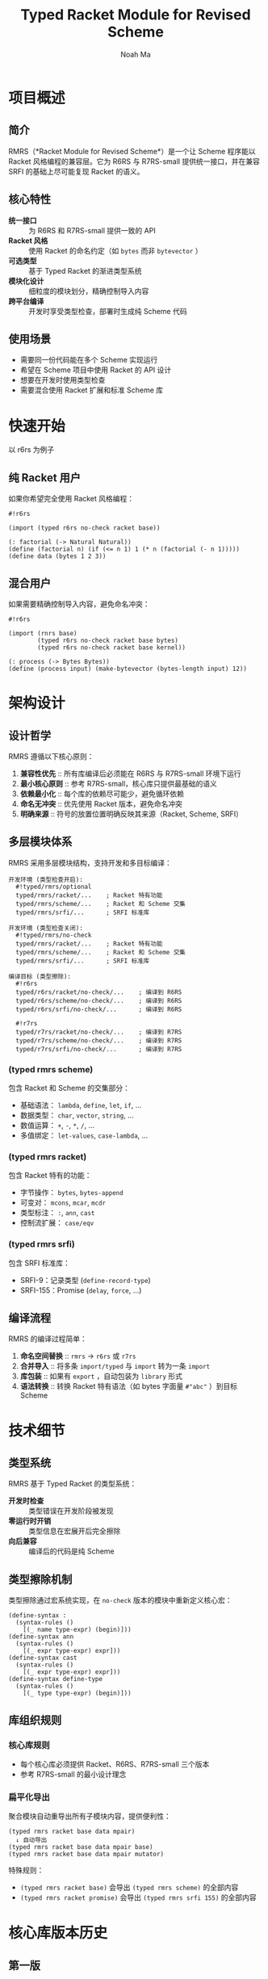#+TITLE: Typed Racket Module for Revised Scheme
#+AUTHOR: Noah Ma
#+EMAIL: noahstorym@gmail.com

* Table of Contents                                       :TOC_5_gh:noexport:
- [[#项目概述][项目概述]]
  - [[#简介][简介]]
  - [[#核心特性][核心特性]]
  - [[#使用场景][使用场景]]
- [[#快速开始][快速开始]]
  - [[#纯-racket-用户][纯 Racket 用户]]
  - [[#混合用户][混合用户]]
- [[#架构设计][架构设计]]
  - [[#设计哲学][设计哲学]]
  - [[#多层模块体系][多层模块体系]]
    - [[#typed-rmrs-scheme][(typed rmrs scheme)]]
    - [[#typed-rmrs-racket][(typed rmrs racket)]]
    - [[#typed-rmrs-srfi][(typed rmrs srfi)]]
  - [[#编译流程][编译流程]]
- [[#技术细节][技术细节]]
  - [[#类型系统][类型系统]]
  - [[#类型擦除机制][类型擦除机制]]
  - [[#库组织规则][库组织规则]]
    - [[#核心库规则][核心库规则]]
    - [[#扁平化导出][扁平化导出]]
- [[#核心库版本历史][核心库版本历史]]
  - [[#第一版][第一版]]
  - [[#第二版][第二版]]
  - [[#第三版][第三版]]
  - [[#第四版][第四版]]
  - [[#第五版][第五版]]
  - [[#第六版][第六版]]
- [[#附录][附录]]
  - [[#符号分类决策树][符号分类决策树]]
  - [[#冲突处理策略][冲突处理策略]]

* 项目概述
** 简介

RMRS（*Racket Module for Revised Scheme*）是一个让 Scheme 程序能以 Racket 风格编程的兼容层。它为 R6RS 与 R7RS-small 提供统一接口，并在兼容 SRFI 的基础上尽可能复现 Racket 的语义。

** 核心特性

- *统一接口* :: 为 R6RS 和 R7RS-small 提供一致的 API
- *Racket 风格* :: 使用 Racket 的命名约定（如 ~bytes~ 而非 ~bytevector~ ）
- *可选类型* :: 基于 Typed Racket 的渐进类型系统
- *模块化设计* :: 细粒度的模块划分，精确控制导入内容
- *跨平台编译* :: 开发时享受类型检查，部署时生成纯 Scheme 代码

** 使用场景

- 需要同一份代码能在多个 Scheme 实现运行
- 希望在 Scheme 项目中使用 Racket 的 API 设计
- 想要在开发时使用类型检查
- 需要混合使用 Racket 扩展和标准 Scheme 库

* 快速开始

以 r6rs 为例子

** 纯 Racket 用户

如果你希望完全使用 Racket 风格编程：

#+begin_src racket
#!r6rs

(import (typed r6rs no-check racket base))

(: factorial (-> Natural Natural))
(define (factorial n) (if (<= n 1) 1 (* n (factorial (- n 1)))))
(define data (bytes 1 2 3))
#+end_src

** 混合用户

如果需要精确控制导入内容，避免命名冲突：

#+begin_src racket
#!r6rs

(import (rnrs base)
        (typed r6rs no-check racket base bytes)
        (typed r6rs no-check racket base kernel))

(: process (-> Bytes Bytes))
(define (process input) (make-bytevector (bytes-length input) 12))
#+end_src

* 架构设计
** 设计哲学

RMRS 遵循以下核心原则：

1. *兼容性优先* :: 所有库编译后必须能在 R6RS 与 R7RS-small 环境下运行
3. *最小核心原则* :: 参考 R7RS-small，核心库只提供最基础的语义
4. *依赖最小化* :: 每个库的依赖尽可能少，避免循环依赖
6. *命名无冲突* :: 优先使用 Racket 版本，避免命名冲突
7. *明确来源* :: 符号的放置位置明确反映其来源（Racket, Scheme, SRFI）

** 多层模块体系

RMRS 采用多层模块结构，支持开发和多目标编译：

#+begin_example
开发环境 (类型检查开启):
  #!typed/rmrs/optional
  typed/rmrs/racket/...    ; Racket 特有功能
  typed/rmrs/scheme/...    ; Racket 和 Scheme 交集
  typed/rmrs/srfi/...      ; SRFI 标准库

开发环境 (类型检查关闭):
  #!typed/rmrs/no-check
  typed/rmrs/racket/...    ; Racket 特有功能
  typed/rmrs/scheme/...    ; Racket 和 Scheme 交集
  typed/rmrs/srfi/...      ; SRFI 标准库

编译目标 (类型擦除):
  #!r6rs
  typed/r6rs/racket/no-check/...    ; 编译到 R6RS
  typed/r6rs/scheme/no-check/...    ; 编译到 R6RS
  typed/r6rs/srfi/no-check/...      ; 编译到 R6RS

  #!r7rs
  typed/r7rs/racket/no-check/...    ; 编译到 R7RS
  typed/r7rs/scheme/no-check/...    ; 编译到 R7RS
  typed/r7rs/srfi/no-check/...      ; 编译到 R7RS
#+end_example

*** (typed rmrs scheme)

包含 Racket 和 Scheme 的交集部分：
- 基础语法： ~lambda~, ~define~, ~let~, ~if~, ...
- 数据类型： ~char~, ~vector~, ~string~, ...
- 数值运算： ~+~, ~-~, ~*~, ~/~, ...
- 多值绑定： ~let-values~, ~case-lambda~, ...

*** (typed rmrs racket)

包含 Racket 特有的功能：
- 字节操作： ~bytes~, ~bytes-append~
- 可变对： ~mcons~, ~mcar~, ~mcdr~
- 类型标注： ~:~, ~ann~, ~cast~
- 控制流扩展： ~case/eqv~

*** (typed rmrs srfi)

包含 SRFI 标准库：
- SRFI-9：记录类型 (~define-record-type~)
- SRFI-155：Promise (~delay~, ~force~, ...)

** 编译流程

RMRS 的编译过程简单：

1. *命名空间替换* :: ~rmrs~ → ~r6rs~ 或 ~r7rs~
2. *合并导入* :: 将多条 ~import/typed~ 与 ~import~ 转为一条 ~import~
3. *库包装* :: 如果有 ~export~ ，自动包装为 ~library~ 形式
4. *语法转换* :: 转换 Racket 特有语法（如 bytes 字面量 ~#"abc"~ ）到目标 Scheme

* 技术细节
** 类型系统

RMRS 基于 Typed Racket 的类型系统：

- *开发时检查* :: 类型错误在开发阶段被发现
- *零运行时开销* :: 类型信息在宏展开后完全擦除
- *向后兼容* :: 编译后的代码是纯 Scheme

** 类型擦除机制

类型擦除通过宏系统实现，在 ~no-check~ 版本的模块中重新定义核心宏：

#+begin_src racket
(define-syntax :
  (syntax-rules ()
    [(_ name type-expr) (begin)]))
(define-syntax ann
  (syntax-rules ()
    [(_ expr type-expr) expr]))
(define-syntax cast
  (syntax-rules ()
    [(_ expr type-expr) expr]))
(define-syntax define-type
  (syntax-rules ()
    [(_ type type-expr) (begin)]))
#+end_src

** 库组织规则

*** 核心库规则
- 每个核心库必须提供 Racket、R6RS、R7RS-small 三个版本
- 参考 R7RS-small 的最小设计理念

*** 扁平化导出
聚合模块自动重导出所有子模块内容，提供便利性：

#+begin_example
(typed rmrs racket base data mpair)
  ↓ 自动导出
(typed rmrs racket base data mpair base)
(typed rmrs racket base data mpair mutator)
#+end_example

特殊规则：

- ~(typed rmrs racket base)~ 会导出 ~(typed rmrs scheme)~ 的全部内容
- ~(typed rmrs racket promise)~ 会导出 ~(typed rmrs srfi 155)~ 的全部内容

* 核心库版本历史
** 第一版

#+begin_src racket
'[(rmrs)
  [(rmrs racket)
   [(rmrs racket base)
    [(rmrs racket base case-lambda)
     case-λ]
    [(rmrs racket base data)
     [(rmrs racket base data bytes)
      [(rmrs racket base data bytes base)
       bytes                    bytes-append
       bytes-copy               bytes-length
       bytes-ref                bytes?
       make-bytes               byte-ready?]
      [(rmrs racket base data bytes conversion)
       string->bytes/utf-8      bytes->string/utf-8]
      [(rmrs racket base data bytes mutator)
       bytes-copy!              bytes-set!]]
     [(rmrs racket base data mpair)
      [(rmrs racket base data mpair base)
       mcar                     mcdr
       mcons                    mpair?]
      [(rmrs racket base data mpair mutator)
       set-mcar!                set-mcdr!]]]
    [(rmrs racket base lambda)
     λ]
    [(rmrs racket base port)
     eof                      get-output-bytes
     open-input-bytes         open-output-bytes
     peek-byte                read-bytes
     read-bytes!              read-byte
     write-bytes              write-byte]]
   [(rmrs racket case eqv)
    case/eqv]
   [(rmrs racket mpair)
    [(rmrs racket mpair base)
     make-mlist
     mappend                  massoc
     massq                    massv
     mfor-each                mlength
     mlist                    mlist-copy
     mlist-ref                mlist-tail
     mlist?                   mmap
     mmember                  mmemq
     mmemv                    mreverse]
    [(rmrs racket mpair conversion)
     mlist->string            mlist->vector
     string->mlist            vector->mlist]
    [(rmrs racket mpair mutator)
     mlist-set!]
    [(rmrs racket mpair cxr)
     mcaar                    mcadr
     mcdar                    mcddr
     mcaaar                   mcaadr
     mcadar                   mcaddr
     mcdaar                   mcdadr
     mcddar                   mcdddr
     mcaaaar                  mcaaadr
     mcaadar                  mcaaddr
     mcadaar                  mcadadr
     mcaddar                  mcadddr
     mcdaaar                  mcdaadr
     mcdadar                  mcdaddr
     mcddaar                  mcddadr
     mcdddar                  mcddddr]]]
  [(rmrs scheme)
   [(rmrs scheme base)
    [(rmrs scheme base continuation)
     call-with-current-continuation
     call/cc                  dynamic-wind]
    [(rmrs scheme base condition)
     cond                     unless
     when]
    [(rmrs scheme base data)
     [(rmrs scheme base data boolean)
      and                      boolean=?
      boolean?                 not
      or]
     [(rmrs scheme base data character)
      char<=?                  char<?
      char=?                   char>=?
      char>?                   char?]
     [(rmrs scheme base data conversion)
      char->integer            integer->char
      number->string           string->number
      string->symbol           string->vector
      symbol->string           vector->string]
     [(rmrs scheme base data null)
      null?]
     [(rmrs scheme base data number)
      *                        +
      -                        /
      <                        <=
      =                        >
      >=                       abs
      ceiling                  complex?
      denominator              even?
      exact                    exact-integer-sqrt
      exact-integer?           exact?
      expt                     floor
      floor-quotient           floor-remainder
      floor/                   gcd
      inexact                  inexact?
      integer?                 lcm
      max                      min
      modulo                   negative?
      number?                  numerator
      odd?                     positive?
      quotient                 rational?
      rationalize              real?
      remainder                round
      square                   truncate
      truncate-quotient        truncate-remainder
      truncate/                zero?]
     [(rmrs scheme base data string)
      [(rmrs scheme base data string base)
       make-string              string
       string-append            string-copy
       string-for-each          string-length
       string-map               string-ref
       string<=?                string<?
       string=?                 string>=?
       string>?                 string?
       substring]
      [(rmrs scheme base data string mutator)
       string-copy!             string-fill!
       string-set!]]
     [(rmrs scheme base data symbol)
      symbol=?                 symbol?]
     [(rmrs scheme base data vector)
      [(rmrs scheme base data vector base)
       make-vector              vector
       vector-append            vector-copy
       vector-for-each          vector-length
       vector-map               vector-ref
       vector?]
      [(rmrs scheme base data vector mutator)
       vector-copy!             vector-fill!
       vector-set!]]]
    [(rmrs scheme base exception)
     error                    error-object-irritants
     error-object-message     error-object?
     file-error?              read-error?]
    [(rmrs scheme base include)
     include                  include-ci]
    [(rmrs scheme base kernel)
     begin                    define
     eq?                      equal?
     eqv?                     if
     lambda                   quasiquote
     quote                    unquote
     unquote-splicing]
    [(rmrs scheme base let)
     let                      let*
     letrec                   letrec*]
    [(rmrs scheme base literal)
     ...                      =>
     _                        else]
    [(rmrs scheme base loop)
     do]
    [(rmrs scheme base macro)
     define-syntax            let-syntax
     letrec-syntax            syntax-error
     syntax-rules]
    [(rmrs scheme base mutator)
     set!]
    [(rmrs scheme base port)
     binary-port?             call-with-port
     char-ready?              close-input-port
     close-output-port        close-port
     current-error-port       current-input-port
     current-output-port      eof-object?
     flush-output-port        input-port-open?
     input-port?              newline
     output-port-open?        output-port?
     peek-char                port?
     read-char                read-line
     read-string              textural-port?
     write-char               write-string]
    [(rmrs scheme base procedure)
     apply                    procedure?]
    [(rmrs scheme base raise)
     guard                    raise
     raise-continuable        with-exception-handler]
    [(rmrs scheme base values)
     call-with-values         define-values
     let-values               let*-values
     values]]
   [(rmrs scheme case-lambda)
    case-lambda]
   [(rmrs scheme char)
    char-alphabetic?         char-ci<=?
    char-ci<?                char-ci=?
    char-ci>=?               char-ci>?
    char-downcase            char-foldcase
    char-lower-case?         char-numeric?
    char-upcase              char-upper-case?
    char-whitespace?         digit-value
    string-ci<=?             string-ci<?
    string-ci=?              string-ci>=?
    string-ci>?              string-downcase
    string-foldcase          string-upcase]
   [(rmrs scheme complex)
    angle                    imag-part
    magnitude                make-polar
    make-rectangular         real-part]
   [(rmrs scheme eval)
    environment              eval]
   [(rmrs scheme file)
    call-with-input-file     call-with-output-file
    delete-file              file-exists?
    open-binary-input-file   open-binary-output-file
    open-input-file          open-output-file
    with-input-from-file     with-output-to-file]
   [(rmrs scheme inexact)
    acos                     asin
    atan                     cos
    exp                      finite?
    infinite?                log
    nan?                     sin
    sqrt                     tan]
   [(rmrs scheme load)
    load]
   [(rmrs scheme process-context)
    command-line             emergency-exit
    exit                     get-environment-variable
    get-environment-variables]
   [(rmrs scheme read)
    read]
   [(rmrs scheme repl)
    interaction-environment]
   [(rmrs scheme time)
    current-jiffy            current-second
    jiffies-per-second]
   [(rmrs scheme write)
    display                  write
    write-shared             write-simple]]
  [(rmrs srfi)
   [(rmrs srfi srfi-0)
    cond-expand              features]
   [(rmrs srfi srfi-6)
    open-input-string        open-output-string
    get-output-string]
   [(rmrs srfi srfi-9)
    define-record-type]
   [(rmrs srfi srfi-39)
    make-parameter           parameterize]
   [(rmrs srfi srfi-155)
    delay                    delay-force
    force                    make-promise
    promise?]]]
#+end_src

** 第二版

#+begin_src racket
'[(rmrs)
  [(rmrs racket)
   [(rmrs racket base)
    [(rmrs racket base case-lambda)
     case-λ]
    [(rmrs racket base data)
     [(rmrs racket base data bytes)
      [(rmrs racket base data bytes base)
       bytes                    bytes-append
       bytes-copy               bytes-length
       bytes-ref                bytes?
       make-bytes]
      [(rmrs racket base data bytes conversion)
       string->bytes/utf-8      bytes->string/utf-8]
      [(rmrs racket base data bytes mutator)
       bytes-copy!              bytes-set!]]
     [(rmrs racket base data mpair)
      [(rmrs racket base data mpair base)
       mcar                     mcdr
       mcons                    mpair?]
      [(rmrs racket base data mpair mutator)
       set-mcar!                set-mcdr!]]]
    [(rmrs racket base exception)
     exn-irritants            exn-message
     exn:fail?                exn:fail:filesystem?
     exn:fail:read?]
    [(rmrs racket base lambda)
     λ]
    [(rmrs racket base port)
     eof                      flush-output
     get-output-bytes         open-input-bytes
     open-output-bytes        peek-byte
     port-closed?             read-bytes
     read-bytes!              read-byte
     string-port?             write-bytes
     write-byte]
    [(rmrs racket base date)
     current-milliseconds     current-seconds]]
   [(rmrs racket case eqv)
    case/eqv]
   [(rmrs racket mpair)
    [(rmrs racket mpair base)
     make-mlist
     mappend                  massoc
     massq                    massv
     mfor-each                mlength
     mlist                    mlist-copy
     mlist-ref                mlist-tail
     mlist?                   mmap
     mmember                  mmemq
     mmemv                    mreverse]
    [(rmrs racket mpair conversion)
     mlist->string            mlist->vector
     string->mlist            vector->mlist]
    [(rmrs racket mpair mutator)
     mlist-set!]
    [(rmrs racket mpair cxr)
     mcaar                    mcadr
     mcdar                    mcddr
     mcaaar                   mcaadr
     mcadar                   mcaddr
     mcdaar                   mcdadr
     mcddar                   mcdddr
     mcaaaar                  mcaaadr
     mcaadar                  mcaaddr
     mcadaar                  mcadadr
     mcaddar                  mcadddr
     mcdaaar                  mcdaadr
     mcdadar                  mcdaddr
     mcddaar                  mcddadr
     mcdddar                  mcddddr]]]
  [(rmrs scheme)
   [(rmrs scheme base)
    [(rmrs scheme base condition)
     cond                     unless
     when]
    [(rmrs scheme base continuation)
     call-with-current-continuation
     call/cc                  dynamic-wind]
    [(rmrs scheme base data)
     [(rmrs scheme base data boolean)
      and                      boolean=?
      boolean?                 not
      or]
     [(rmrs scheme base data character)
      char<=?                  char<?
      char=?                   char>=?
      char>?                   char?]
     [(rmrs scheme base data conversion)
      char->integer            integer->char
      number->string           string->number
      string->symbol           symbol->string]
     [(rmrs scheme base data null)
      null?]
     [(rmrs scheme base data number)
      *                        +
      -                        /
      <                        <=
      =                        >
      >=                       abs
      ceiling                  complex?
      denominator              even?
      exact->inexact           exact-integer?
      exact?                   expt
      floor                    gcd
      inexact->exact           inexact?
      integer?                 lcm
      max                      min
      modulo                   negative?
      number?                  numerator
      odd?                     positive?
      quotient                 rational?
      rationalize              real?
      remainder                round
      truncate                 zero?]
     [(rmrs scheme base data string)
      [(rmrs scheme base data string base)
       make-string              string
       string-append            string-copy
       string-length            string-ref
       string<=?                string<?
       string=?                 string>=?
       string>?                 string?
       substring]
      [(rmrs scheme base data string mutator)
       string-copy!             string-fill!
       string-set!]]
     [(rmrs scheme base data symbol)
      symbol=?                 symbol?]
     [(rmrs scheme base data vector)
      [(rmrs scheme base data vector base)
       make-vector              vector
       vector-append            vector-copy
       vector-length            vector-ref
       vector?]
      [(rmrs scheme base data vector mutator)
       vector-copy!             vector-fill!
       vector-set!]]]
    [(rmrs scheme base kernel)
     begin                    define
     eq?                      equal?
     eqv?                     if
     lambda                   quasiquote
     quote                    unquote
     unquote-splicing]
    [(rmrs scheme base let)
     let                      let*
     letrec                   letrec*]
    [(rmrs scheme base literal)
     ...                      =>
     _                        else]
    [(rmrs scheme base loop)
     do]
    [(rmrs scheme base macro)
     define-syntax            let-syntax
     letrec-syntax            syntax-rules]
    [(rmrs scheme base mutator)
     set!]
    [(rmrs scheme base port)
     close-input-port         close-output-port
     current-error-port       current-input-port
     current-output-port      eof-object?
     input-port?              newline
     output-port?             peek-char
     port?                    read-char
     read-line                read-string
     write-char               write-string]
    [(rmrs scheme base procedure)
     apply                    procedure?]
    [(rmrs scheme base values)
     call-with-values         values]]
   [(rmrs scheme char)
    char-alphabetic?         char-ci<=?
    char-ci<?                char-ci=?
    char-ci>=?               char-ci>?
    char-downcase            char-foldcase
    char-lower-case?         char-numeric?
    char-upcase              char-upper-case?
    char-whitespace?         string-ci<=?
    string-ci<?              string-ci=?
    string-ci>=?             string-ci>?
    string-downcase          string-foldcase
    string-upcase]
   [(rmrs scheme complex)
    angle                    imag-part
    magnitude                make-polar
    make-rectangular         real-part]
   [(rmrs scheme eval)
    environment              eval]
   [(rmrs scheme file)
    call-with-input-file     call-with-output-file
    delete-file              file-exists?
    open-input-file          open-output-file
    with-input-from-file     with-output-to-file]
   [(rmrs scheme inexact)
    acos                     asin
    atan                     cos
    exp                      infinite?
    log                      nan?
    sin                      sqrt
    tan]
   [(rmrs scheme process-context)
    command-line             exit]
   [(rmrs scheme read)
    read]
   [(rmrs scheme write)
    display                  write]]
  [(rmrs srfi)
   [(rmrs srfi srfi-6)
    open-input-string        open-output-string
    get-output-string]
   [(rmrs srfi srfi-9)
    define-record-type]
   [(rmrs srfi srfi-11)
    let-values               let*-values]
   [(rmrs srfi srfi-16)
    case-lambda]
   [(rmrs srfi srfi-23)
    error]
   [(rmrs srfi srfi-34)
    guard                    raise
    with-exception-handler]
   [(rmrs srfi srfi-155)
    delay                    delay-force
    force                    make-promise
    promise?]]]
#+end_src

** 第三版

#+begin_src racket
'[(typed rmrs optional)
  [(typed rmrs optional racket)
   [(typed rmrs optional racket base)
    [(typed rmrs optional racket base case-lambda)
     case-λ]
    [(typed rmrs optional racket base data)
     [(typed rmrs optional racket base data bytes)
      [(typed rmrs optional racket base data bytes base)
       bytes                    bytes-append
       bytes-copy               bytes-length
       bytes-ref                bytes?
       make-bytes]
      [(typed rmrs optional racket base data bytes conversion)
       string->bytes/utf-8      bytes->string/utf-8]
      [(typed rmrs optional racket base data bytes mutator)
       bytes-copy!              bytes-set!]]
     [(typed rmrs optional racket base data mpair)
      [(typed rmrs optional racket base data mpair base)
       mcar                     mcdr
       mcons                    mpair?]
      [(typed rmrs optional racket base data mpair mutator)
       set-mcar!                set-mcdr!]]]
    [(typed rmrs optional racket base exception)
     exn-irritants            exn-message
     exn:fail?                exn:fail:filesystem?
     exn:fail:read?]
    [(typed rmrs optional racket base lambda)
     λ]
    [(typed rmrs optional racket base port)
     eof                      flush-output
     get-output-bytes         open-input-bytes
     open-output-bytes        peek-byte
     port-closed?             read-bytes
     read-bytes!              read-byte
     string-port?             write-bytes
     write-byte]
    [(typed rmrs optional racket base date)
     current-milliseconds     current-seconds]]
   [(typed rmrs optional racket case eqv)
    case/eqv]
   [(typed rmrs optional racket mpair)
    [(typed rmrs optional racket mpair base)
     make-mlist
     mappend                  massoc
     massq                    massv
     mfor-each                mlength
     mlist                    mlist-copy
     mlist-ref                mlist-tail
     mlist?                   mmap
     mmember                  mmemq
     mmemv                    mreverse]
    [(typed rmrs optional racket mpair conversion)
     mlist->string            mlist->vector
     string->mlist            vector->mlist]
    [(typed rmrs optional racket mpair mutator)
     mlist-set!]
    [(typed rmrs optional racket mpair cxr)
     mcaar                    mcadr
     mcdar                    mcddr
     mcaaar                   mcaadr
     mcadar                   mcaddr
     mcdaar                   mcdadr
     mcddar                   mcdddr
     mcaaaar                  mcaaadr
     mcaadar                  mcaaddr
     mcadaar                  mcadadr
     mcaddar                  mcadddr
     mcdaaar                  mcdaadr
     mcdadar                  mcdaddr
     mcddaar                  mcddadr
     mcdddar                  mcddddr]]]
  [(typed rmrs optional scheme)
   [(typed rmrs optional scheme base)
    [(typed rmrs optional scheme base condition)
     =>                       cond
     else                     unless
     when]
    [(typed rmrs optional scheme base continuation)
     call-with-current-continuation
     call/cc                  dynamic-wind]
    [(typed rmrs optional scheme base data)
     [(typed rmrs optional scheme base data boolean)
      and                      boolean=?
      boolean?                 not
      or]
     [(typed rmrs optional scheme base data character)
      char<=?                  char<?
      char=?                   char>=?
      char>?                   char?]
     [(typed rmrs optional scheme base data conversion)
      char->integer            integer->char
      number->string           string->number
      string->symbol           symbol->string]
     [(typed rmrs optional scheme base data null)
      null?]
     [(typed rmrs optional scheme base data number)
      *                        +
      -                        /
      <                        <=
      =                        >
      >=                       abs
      ceiling                  complex?
      denominator              even?
      exact->inexact           exact-integer?
      exact?                   expt
      floor                    gcd
      inexact->exact           inexact?
      integer?                 lcm
      max                      min
      modulo                   negative?
      number?                  numerator
      odd?                     positive?
      quotient                 rational?
      rationalize              real?
      remainder                round
      truncate                 zero?]
     [(typed rmrs optional scheme base data string)
      [(typed rmrs optional scheme base data string base)
       make-string              string
       string-append            string-copy
       string-length            string-ref
       string<=?                string<?
       string=?                 string>=?
       string>?                 string?
       substring]
      [(typed rmrs optional scheme base data string mutator)
       string-copy!             string-fill!
       string-set!]]
     [(typed rmrs optional scheme base data symbol)
      symbol=?                 symbol?]
     [(typed rmrs optional scheme base data vector)
      [(typed rmrs optional scheme base data vector base)
       make-vector              vector
       vector-append            vector-copy
       vector-length            vector-ref
       vector?]
      [(typed rmrs optional scheme base data vector mutator)
       vector-copy!             vector-fill!
       vector-set!]]]
    [(typed rmrs optional scheme base kernel)
     begin                    define
     eq?                      equal?
     eqv?                     if
     lambda                   quasiquote
     quote                    unquote
     unquote-splicing]
    [(typed rmrs optional scheme base let)
     let                      let*
     letrec                   letrec*]
    [(typed rmrs optional scheme base loop)
     do]
    [(typed rmrs optional scheme base macro)
     ...                      _
     define-syntax            let-syntax
     letrec-syntax            syntax-rules]
    [(typed rmrs optional scheme base mutator)
     set!]
    [(typed rmrs optional scheme base port)
     close-input-port         close-output-port
     current-error-port       current-input-port
     current-output-port      eof-object?
     input-port?              newline
     output-port?             peek-char
     port?                    read-char
     read-line                read-string
     write-char               write-string]
    [(typed rmrs optional scheme base procedure)
     apply                    procedure?]
    [(typed rmrs optional scheme base values)
     call-with-values         values]]
   [(typed rmrs optional scheme char)
    char-alphabetic?         char-ci<=?
    char-ci<?                char-ci=?
    char-ci>=?               char-ci>?
    char-downcase            char-foldcase
    char-lower-case?         char-numeric?
    char-upcase              char-upper-case?
    char-whitespace?         string-ci<=?
    string-ci<?              string-ci=?
    string-ci>=?             string-ci>?
    string-downcase          string-foldcase
    string-upcase]
   [(typed rmrs optional scheme complex)
    angle                    imag-part
    magnitude                make-polar
    make-rectangular         real-part]
   [(typed rmrs optional scheme eval)
    environment              eval]
   [(typed rmrs optional scheme file)
    call-with-input-file     call-with-output-file
    delete-file              file-exists?
    open-input-file          open-output-file
    with-input-from-file     with-output-to-file]
   [(typed rmrs optional scheme inexact)
    acos                     asin
    atan                     cos
    exp                      infinite?
    log                      nan?
    sin                      sqrt
    tan]
   [(typed rmrs optional scheme process-context)
    command-line             exit]
   [(typed rmrs optional scheme read)
    read]
   [(typed rmrs optional scheme write)
    display                  write]]
  [(typed rmrs optional srfi)
   [(typed rmrs optional srfi srfi-6)
    open-input-string        open-output-string
    get-output-string]
   [(typed rmrs optional srfi srfi-9)
    define-record-type]
   [(typed rmrs optional srfi srfi-11)
    let-values               let*-values]
   [(typed rmrs optional srfi srfi-16)
    case-lambda]
   [(typed rmrs optional srfi srfi-23)
    error]
   [(typed rmrs optional srfi srfi-34)
    guard                    raise
    with-exception-handler]
   [(typed rmrs optional srfi srfi-155)
    delay                    delay-force
    force                    make-promise
    promise?]]
  [(typed rmrs optional type)
   :                        ann
   cast                     define-type]]
#+end_src

** 第四版

#+begin_src racket
'[(rmrs typed)
  [(rmrs typed racket optional)
   [(rmrs typed racket optional base)
    [(rmrs typed racket optional base data)
     [(rmrs typed racket optional base data bytes)
      [(rmrs typed racket optional base data bytes base)
       bytes                    bytes-copy
       bytes-length             bytes-ref
       bytes?                   make-bytes]
      [(rmrs typed racket optional base data bytes conversion)
       string->bytes/utf-8      bytes->string/utf-8]
      [(rmrs typed racket optional base data bytes mutator)
       bytes-copy!              bytes-set!]]
     [(rmrs typed racket optional base data mpair)
      [(rmrs typed racket optional base data mpair base)
       mcar                     mcdr
       mcons                    mpair?]
      [(rmrs typed racket optional base data mpair mutator)
       set-mcar!                set-mcdr!]]]
    [(rmrs typed racket optional base exception)
     call-with-exception-handler
     exn-irritants            exn-message
     exn:fail?                exn:fail:filesystem?
     exn:fail:read?           with-handlers
     with-handlers*]
    [(rmrs typed racket optional base kernel)
     :                        λ
     ann                      case-λ
     cast                     define-type]
    [(rmrs typed racket optional base port)
     eof                      flush-output
     get-output-bytes         open-input-bytes
     open-output-bytes        peek-byte
     port-closed?             read-bytes
     read-bytes!              read-byte
     string-port?             write-bytes
     write-byte]
    [(rmrs typed racket optional base date)
     current-milliseconds     current-seconds]]
   [(rmrs typed racket optional case eqv)
    case/eqv]
   [(rmrs typed racket optional promise)
    lazy]
   [(rmrs typed racket optional mpair)
    [(rmrs typed racket optional mpair base)
     make-mlist
     mappend                  massoc
     massq                    massv
     mfor-each                mlength
     mlist                    mlist-copy
     mlist-ref                mlist-tail
     mlist?                   mmap
     mmember                  mmemq
     mmemv                    mreverse]
    [(rmrs typed racket optional mpair conversion)
     mlist->string            mlist->vector
     string->mlist            vector->mlist]
    [(rmrs typed racket optional mpair mutator)
     mlist-set!]
    [(rmrs typed racket optional mpair cxr)
     mcaar                    mcadr
     mcdar                    mcddr
     mcaaar                   mcaadr
     mcadar                   mcaddr
     mcdaar                   mcdadr
     mcddar                   mcdddr
     mcaaaar                  mcaaadr
     mcaadar                  mcaaddr
     mcadaar                  mcadadr
     mcaddar                  mcadddr
     mcdaaar                  mcdaadr
     mcdadar                  mcdaddr
     mcddaar                  mcddadr
     mcdddar                  mcddddr]]]
  [(rmrs typed scheme optional)
   [(rmrs typed scheme optional base)
    [(rmrs typed scheme optional base condition)
     =>                       cond
     else                     unless
     when]
    [(rmrs typed scheme optional base continuation)
     call-with-current-continuation
     call/cc                  dynamic-wind]
    [(rmrs typed scheme optional base data)
     [(rmrs typed scheme optional base data boolean)
      and                      boolean=?
      boolean?                 not
      or]
     [(rmrs typed scheme optional base data character)
      char<=?                  char<?
      char=?                   char>=?
      char>?                   char?]
     [(rmrs typed scheme optional base data conversion)
      char->integer            integer->char
      number->string           string->number
      string->symbol           symbol->string]
     [(rmrs typed scheme optional base data null)
      null?]
     [(rmrs typed scheme optional base data number)
      *                        +
      -                        /
      <                        <=
      =                        >
      >=                       abs
      ceiling                  complex?
      denominator              even?
      exact->inexact           exact-integer?
      exact?                   expt
      floor                    gcd
      inexact->exact           inexact?
      integer?                 lcm
      max                      min
      modulo                   negative?
      number?                  numerator
      odd?                     positive?
      quotient                 rational?
      rationalize              real?
      remainder                round
      truncate                 zero?]
     [(rmrs typed scheme optional base data string)
      [(rmrs typed scheme optional base data string base)
       make-string              string
       string-append            string-copy
       string-length            string-ref
       string<=?                string<?
       string=?                 string>=?
       string>?                 string?
       substring]
      [(rmrs typed scheme optional base data string mutator)
       string-copy!             string-fill!
       string-set!]]
     [(rmrs typed scheme optional base data symbol)
      symbol=?                 symbol?]
     [(rmrs typed scheme optional base data vector)
      [(rmrs typed scheme optional base data vector base)
       make-vector              vector
       vector-append            vector-copy
       vector-length            vector-ref
       vector?]
      [(rmrs typed scheme optional base data vector mutator)
       vector-copy!             vector-fill!
       vector-set!]]]
    [(rmrs typed scheme optional base exception)
     error                    raise]
    [(rmrs typed scheme optional base kernel)
     begin                    case-lambda
     define                   eq?
     equal?                   eqv?
     if                       lambda
     quasiquote               quote
     unquote                  unquote-splicing]
    [(rmrs typed scheme optional base let)
     let                      let*
     letrec                   letrec*]
    [(rmrs typed scheme optional base loop)
     do]
    [(rmrs typed scheme optional base macro)
     ...                      _
     define-syntax            let-syntax
     letrec-syntax            syntax-rules]
    [(rmrs typed scheme optional base mutator)
     set!]
    [(rmrs typed scheme optional base port)
     close-input-port         close-output-port
     current-error-port       current-input-port
     current-output-port      eof-object?
     get-output-string        input-port?
     newline                  open-input-string
     open-output-string       output-port?
     peek-char                port?
     read-char                read-line
     read-string              write-char
     write-string]
    [(rmrs typed scheme optional base procedure)
     apply                    procedure?]
    [(rmrs typed scheme optional base values)
     call-with-values         let-values
     let*-values              values]]
   [(rmrs typed scheme optional char)
    char-alphabetic?         char-ci<=?
    char-ci<?                char-ci=?
    char-ci>=?               char-ci>?
    char-downcase            char-foldcase
    char-lower-case?         char-numeric?
    char-upcase              char-upper-case?
    char-whitespace?         string-ci<=?
    string-ci<?              string-ci=?
    string-ci>=?             string-ci>?
    string-downcase          string-foldcase
    string-upcase]
   [(rmrs typed scheme optional complex)
    angle                    imag-part
    magnitude                make-polar
    make-rectangular         real-part]
   [(rmrs typed scheme optional eval)
    environment              eval
    interaction-environment]
   [(rmrs typed scheme optional file)
    call-with-input-file     call-with-output-file
    delete-file              file-exists?
    open-input-file          open-output-file
    with-input-from-file     with-output-to-file]
   [(rmrs typed scheme optional inexact)
    acos                     asin
    atan                     cos
    exp                      infinite?
    log                      nan?
    sin                      sqrt
    tan]
   [(rmrs typed scheme optional process-context)
    command-line             exit]
   [(rmrs typed scheme optional read)
    read]
   [(rmrs typed scheme optional write)
    display                  write]]
  [(rmrs typed srfi optional)
   [(rmrs typed srfi optional srfi-9)
    define-record-type]
   [(rmrs typed srfi optional srfi-155)
    delay                    delay-force
    force                    make-promise
    promise?]]]
#+end_src

** 第五版

#+begin_src racket
'[(rmrs typed)
  [(rmrs typed racket optional)
   [(rmrs typed racket optional base)
    [(rmrs typed racket optional base data)
     [(rmrs typed racket optional base data bytes)
      [(rmrs typed racket optional base data bytes base)
       bytes                    bytes-copy
       bytes-length             bytes-ref
       bytes?                   make-bytes]
      [(rmrs typed racket optional base data bytes conversion)
       string->bytes/utf-8      bytes->string/utf-8]
      [(rmrs typed racket optional base data bytes mutator)
       bytes-copy!              bytes-set!]]
     [(rmrs typed racket optional base data void)
      void                     void?]]
    [(rmrs typed racket optional base exception)
     call-with-exception-handler
     exn-irritants            exn-message
     exn:fail?                exn:fail:filesystem?
     exn:fail:read?           with-handlers
     with-handlers*]
    [(rmrs typed racket optional base kernel)
     :                        λ
     ann                      case-λ
     cast                     define-type]
    [(rmrs typed racket optional base port)
     eof                      flush-output
     get-output-bytes         open-input-bytes
     open-output-bytes        peek-byte
     port-closed?             read-bytes
     read-bytes!              read-byte
     string-port?             write-bytes
     write-byte]
    [(rmrs typed racket optional base date)
     current-milliseconds     current-seconds]]
   [(rmrs typed racket optional case eqv)
    case/eqv]
   [(rmrs typed racket optional promise lazy)
    lazy]
   [(rmrs typed racket optional unsafe ops data pair mutator)
    unsafe-set-immutable-car!
    unsafe-set-immutable-cdr!]]
  [(rmrs typed scheme optional)
   [(rmrs typed scheme optional base)
    [(rmrs typed scheme optional base condition)
     =>                       cond
     else                     unless
     when]
    [(rmrs typed scheme optional base continuation)
     call-with-current-continuation
     call/cc                  dynamic-wind]
    [(rmrs typed scheme optional base data)
     [(rmrs typed scheme optional base data boolean)
      and                      boolean=?
      boolean?                 not
      or]
     [(rmrs typed scheme optional base data character)
      char<=?                  char<?
      char=?                   char>=?
      char>?                   char?]
     [(rmrs typed scheme optional base data conversion)
      char->integer            integer->char
      list->string             list->vector
      number->string           string->list
      string->number           string->symbol
      symbol->string           vector->list]
     [(rmrs typed scheme optional base data list)
      append                   assoc
      assq                     assv
      car                      cdr
      cons                     for-each
      length                   list
      list-ref                 list-tail
      list?                    map
      member                   memq
      memv                     null?
      pair?                    reverse]
     [(rmrs typed scheme optional base data number)
      *                        +
      -                        /
      <                        <=
      =                        >
      >=                       abs
      ceiling                  complex?
      denominator              even?
      exact->inexact           exact-integer?
      exact?                   expt
      floor                    gcd
      inexact->exact           inexact?
      integer?                 lcm
      max                      min
      modulo                   negative?
      number?                  numerator
      odd?                     positive?
      quotient                 rational?
      rationalize              real?
      remainder                round
      truncate                 zero?]
     [(rmrs typed scheme optional base data string)
      [(rmrs typed scheme optional base data string base)
       make-string              string
       string-append            string-copy
       string-length            string-ref
       string<=?                string<?
       string=?                 string>=?
       string>?                 string?
       substring]
      [(rmrs typed scheme optional base data string mutator)
       string-copy!             string-fill!
       string-set!]]
     [(rmrs typed scheme optional base data symbol)
      symbol=?                 symbol?]
     [(rmrs typed scheme optional base data vector)
      [(rmrs typed scheme optional base data vector base)
       make-vector              vector
       vector-append            vector-copy
       vector-length            vector-ref
       vector?]
      [(rmrs typed scheme optional base data vector mutator)
       vector-copy!             vector-fill!
       vector-set!]]]
    [(rmrs typed scheme optional base exception)
     error                    raise]
    [(rmrs typed scheme optional base kernel)
     begin                    case-lambda
     define                   eq?
     equal?                   eqv?
     if                       lambda
     quasiquote               quote
     unquote                  unquote-splicing]
    [(rmrs typed scheme optional base let)
     let                      let*
     letrec                   letrec*]
    [(rmrs typed scheme optional base loop)
     do]
    [(rmrs typed scheme optional base macro)
     ...                      _
     define-syntax            let-syntax
     letrec-syntax            syntax-rules]
    [(rmrs typed scheme optional base mutator)
     set!]
    [(rmrs typed scheme optional base port)
     close-input-port         close-output-port
     current-error-port       current-input-port
     current-output-port      eof-object?
     get-output-string        input-port?
     newline                  open-input-string
     open-output-string       output-port?
     peek-char                port?
     read-char                read-line
     read-string              write-char
     write-string]
    [(rmrs typed scheme optional base procedure)
     apply                    procedure?]
    [(rmrs typed scheme optional base values)
     call-with-values         let-values
     let*-values              values]]
   [(rmrs typed scheme optional char)
    char-alphabetic?         char-ci<=?
    char-ci<?                char-ci=?
    char-ci>=?               char-ci>?
    char-downcase            char-foldcase
    char-lower-case?         char-numeric?
    char-upcase              char-upper-case?
    char-whitespace?         string-ci<=?
    string-ci<?              string-ci=?
    string-ci>=?             string-ci>?
    string-downcase          string-foldcase
    string-upcase]
   [(rmrs typed scheme optional complex)
    angle                    imag-part
    magnitude                make-polar
    make-rectangular         real-part]
   [(rmrs typed scheme optional cxr)
    caar                      cadr
    cdar                      cddr
    caaar                     caadr
    cadar                     caddr
    cdaar                     cdadr
    cddar                     cdddr
    caaaar                    caaadr
    caadar                    caaddr
    cadaar                    cadadr
    caddar                    cadddr
    cdaaar                    cdaadr
    cdadar                    cdaddr
    cddaar                    cddadr
    cdddar                    cddddr]
   [(rmrs typed scheme optional eval)
    environment              eval
    interaction-environment]
   [(rmrs typed scheme optional file)
    call-with-input-file     call-with-output-file
    delete-file              file-exists?
    open-input-file          open-output-file
    with-input-from-file     with-output-to-file]
   [(rmrs typed scheme optional inexact)
    acos                     asin
    atan                     cos
    exp                      infinite?
    log                      nan?
    sin                      sqrt
    tan]
   [(rmrs typed scheme optional process-context)
    command-line             exit]
   [(rmrs typed scheme optional read)
    read]
   [(rmrs typed scheme optional write)
    display                  write]]
  [(rmrs typed srfi optional)
   [(rmrs typed srfi optional srfi-9)
    define-record-type]
   [(rmrs typed srfi optional srfi-155)
    delay                    delay-force
    force                    make-promise
    promise?]]]
#+end_src

** 第六版

#+begin_src racket
'[(typed rmrs)
  [(typed rmrs racket)
   [(typed rmrs racket base)
    [(typed rmrs racket base data)
     [(typed rmrs racket base data bytes)
      [(typed rmrs racket base data bytes base)
       bytes                    bytes-copy
       bytes-length             bytes-ref
       bytes?                   make-bytes]
      [(typed rmrs racket base data bytes conversion)
       string->bytes/utf-8      bytes->string/utf-8]
      [(typed rmrs racket base data bytes mutator)
       bytes-copy!              bytes-set!]]
     [(typed rmrs racket base data void)
      void                     void?]]
    [(typed rmrs racket base exception)
     call-with-exception-handler
     exn-irritants            exn-message
     exn:fail?                exn:fail:filesystem?
     exn:fail:read?           with-handlers
     with-handlers*]
    [(typed rmrs racket base kernel)
     :                        λ
     ann                      case-λ
     cast                     define-type]
    [(typed rmrs racket base port)
     eof                      flush-output
     get-output-bytes         open-input-bytes
     open-output-bytes        peek-byte
     port-closed?             read-bytes
     read-bytes!              read-byte
     string-port?             write-bytes
     write-byte]
    [(typed rmrs racket base date)
     current-milliseconds     current-seconds]]
   [(typed rmrs racket case eqv)
    case/eqv]
   [(typed rmrs racket promise lazy)
    lazy]
   [(typed rmrs racket unsafe ops data pair mutator)
    unsafe-set-immutable-car!
    unsafe-set-immutable-cdr!]]
  [(typed rmrs scheme)
   [(typed rmrs scheme base)
    [(typed rmrs scheme base condition)
     =>                       cond
     else                     unless
     when]
    [(typed rmrs scheme base continuation)
     call-with-current-continuation
     call/cc                  dynamic-wind]
    [(typed rmrs scheme base data)
     [(typed rmrs scheme base data boolean)
      and                      boolean=?
      boolean?                 not
      or]
     [(typed rmrs scheme base data character)
      char<=?                  char<?
      char=?                   char>=?
      char>?                   char?]
     [(typed rmrs scheme base data conversion)
      char->integer            integer->char
      list->string             list->vector
      number->string           string->list
      string->number           string->symbol
      symbol->string           vector->list]
     [(typed rmrs scheme base data list)
      append                   assoc
      assq                     assv
      car                      cdr
      cons                     for-each
      length                   list
      list-ref                 list-tail
      list?                    map
      member                   memq
      memv                     null?
      pair?                    reverse]
     [(typed rmrs scheme base data number)
      *                        +
      -                        /
      <                        <=
      =                        >
      >=                       abs
      ceiling                  complex?
      denominator              even?
      exact->inexact           exact-integer?
      exact?                   expt
      floor                    gcd
      inexact->exact           inexact?
      integer?                 lcm
      max                      min
      modulo                   negative?
      number?                  numerator
      odd?                     positive?
      quotient                 rational?
      rationalize              real?
      remainder                round
      truncate                 zero?]
     [(typed rmrs scheme base data string)
      [(typed rmrs scheme base data string base)
       make-string              string
       string-append            string-copy
       string-length            string-ref
       string<=?                string<?
       string=?                 string>=?
       string>?                 string?
       substring]
      [(typed rmrs scheme base data string mutator)
       string-copy!             string-fill!
       string-set!]]
     [(typed rmrs scheme base data symbol)
      symbol=?                 symbol?]
     [(typed rmrs scheme base data vector)
      [(typed rmrs scheme base data vector base)
       make-vector              vector
       vector-append            vector-copy
       vector-length            vector-ref
       vector?]
      [(typed rmrs scheme base data vector mutator)
       vector-copy!             vector-fill!
       vector-set!]]]
    [(typed rmrs scheme base exception)
     error                    raise]
    [(typed rmrs scheme base kernel)
     begin                    case-lambda
     define                   eq?
     equal?                   eqv?
     if                       lambda
     quasiquote               quote
     unquote                  unquote-splicing]
    [(typed rmrs scheme base let)
     let                      let*
     letrec                   letrec*]
    [(typed rmrs scheme base loop)
     do]
    [(typed rmrs scheme base macro)
     ...                      _
     define-syntax            let-syntax
     letrec-syntax            syntax-rules]
    [(typed rmrs scheme base mutator)
     set!]
    [(typed rmrs scheme base port)
     close-input-port         close-output-port
     current-error-port       current-input-port
     current-output-port      eof-object?
     get-output-string        input-port?
     newline                  open-input-string
     open-output-string       output-port?
     peek-char                port?
     read-char                read-line
     read-string              write-char
     write-string]
    [(typed rmrs scheme base procedure)
     apply                    procedure?]
    [(typed rmrs scheme base values)
     call-with-values         let-values
     let*-values              values]]
   [(typed rmrs scheme char)
    char-alphabetic?         char-ci<=?
    char-ci<?                char-ci=?
    char-ci>=?               char-ci>?
    char-downcase            char-foldcase
    char-lower-case?         char-numeric?
    char-upcase              char-upper-case?
    char-whitespace?         string-ci<=?
    string-ci<?              string-ci=?
    string-ci>=?             string-ci>?
    string-downcase          string-foldcase
    string-upcase]
   [(typed rmrs scheme complex)
    angle                    imag-part
    magnitude                make-polar
    make-rectangular         real-part]
   [(typed rmrs scheme cxr)
    caar                      cadr
    cdar                      cddr
    caaar                     caadr
    cadar                     caddr
    cdaar                     cdadr
    cddar                     cdddr
    caaaar                    caaadr
    caadar                    caaddr
    cadaar                    cadadr
    caddar                    cadddr
    cdaaar                    cdaadr
    cdadar                    cdaddr
    cddaar                    cddadr
    cdddar                    cddddr]
   [(typed rmrs scheme eval)
    eval                     interaction-environment]
   [(typed rmrs scheme file)
    call-with-input-file     call-with-output-file
    delete-file              file-exists?
    open-input-file          open-output-file
    with-input-from-file     with-output-to-file]
   [(typed rmrs scheme inexact)
    acos                     asin
    atan                     cos
    exp                      infinite?
    log                      nan?
    sin                      sqrt
    tan]
   [(typed rmrs scheme process-context)
    command-line             exit]
   [(typed rmrs scheme read)
    read]
   [(typed rmrs scheme write)
    display                  write]]
  [(typed rmrs srfi)
   [(typed rmrs srfi srfi-9)
    define-record-type]
   [(typed rmrs srfi srfi-155)
    delay                    delay-force
    force                    make-promise
    promise?]]]
#+end_src

* 附录
** 符号分类决策树

#+begin_example
                    符号 X
                      ↓
          Racket 和 Scheme 都有?
         /                     \
        是                      否
        ↓                       ↓
(typed rmrs scheme)           Racket 有?
                             /         \
                             是          否
                             ↓           ↓
                  (typed rmrs racket)  来自 SRFI?
                                       /         \
                                      是          否
                                      ↓           ↓
                             (typed rmrs srfi)  不导出
#+end_example

** 冲突处理策略

2. *同名异义* :: 优先采用 Racket 语义
3. *异名同义* :: 优先使用 Racket 名称
4. *避免冲突* :: 参考符号分类决策树，将冲突的符号放入 scheme 或 srfi 空间
